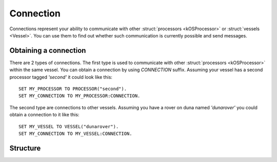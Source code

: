 .. _connection:

Connection
==========

Connections represent your ability to communicate with other :struct:`processors <kOSProcessor>` or :struct:`vessels <Vessel>`. You can
use them to find out whether such communication is currently possible and send messages.

Obtaining a connection
----------------------

There are 2 types of connections. The first type is used to communicate with other :struct:`processors <kOSProcessor>` within the same vessel.
You can obtain a connection by using `CONNECTION` suffix. Assuming your vessel has a second processor tagged `'second'` it could look like this::

  SET MY_PROCESSOR TO PROCESSOR("second").
  SET MY_CONNECTION TO MY_PROCESSOR:CONNECTION.

The second type are connections to other vessels. Assuming you have a rover on duna named `'dunarover'` you could obtain a connection to it like this::

  SET MY_VESSEL TO VESSEL("dunarover").
  SET MY_CONNECTION TO MY_VESSEL:CONNECTION.


Structure
---------

.. structure:: Connection

    .. list-table::
        :header-rows: 1
        :widths: 2 1 4

        * - Suffix
          - Type
          - Description

        * - :attr:`ISCONNECTED`
          - :struct:`Boolean`
          - true if this connection is currently opened
        * - :attr:`DELAY`
          - :struct:`Scalar`
          - delay in seconds
        * - :attr:`DESTINATION`
          - :struct:`Vessel` or :struct:`kOSProcessor`
          - destination of this connection
        * - :meth:`SENDMESSAGE(message)`
          - :struct:`Boolean`
          - Sends a message using this connection

.. attribute:: Connection:ISCONNECTED

    :type: :struct:`Boolean`

    True if the connection is opened and messages can be sent.
    
    - For CPU connections:
        - This will be true if the destination CPU belongs to the same vessel
          as the current CPU, and will be false otherwise.
    - For Vessel connections:
        - If you are using Stock KSP and chose the PermitAll connectivity
          manager, then this will aways return true.
        - If you are using Stock KSP and chose the CommNet connectivity
          manager, then this will obey the rules of the stock CommNet system
          for whether a connection path exists between the source and
          destination vessel.
        - If you are using the RemoteTech and chose the RemoteTech
          connectivity manager, then this will obey the rules of the
          RemoteTech mod for whether a connection path exists between the
          source and destination vessel.

    The connection has to be opened only in the moment of sending the message in order for it to arrive. If connection is lost after the message was sent,
    but before it arrives at its destination, this will have no effect on whether the message will reach its destination or not.

    .. note::
        **Debris Vessels**: If you are using the KSP Stock CommNet system,
        be aware that it never includes "debris" type vessels in the
        communications network.  ``ISCONNECTED`` will always be false
        for any vessel of type "debris", no matter what antennas it
        may have on it.

     .. note::
        **ISCONNECTION fails just after scene load**: If you have just loaded
        the scene, such as after a vessel switch, then both the Stock CommNet
        system and the RemoteTech mod often have a slight delay before they
        "find" all the communication paths that exist.  This means that
        ISCONNECTION will often return ``False`` for the first second or two
        after a scene load, even when the correct answer should be ``True``.
        It will be unable to report the correct answer until a second or so
        later after the communications paths have all been discovered by the
        game.  Because of this, if you have a boot script that depends on an
        accurate answer for ISCONNECTED, it's a good idea for that boot
        script to start with a short wait of a second or two at the top of
        the script.

.. attribute:: Connection:DELAY

    The number of seconds that it will take for messages sent using this connection to arrive at their destination. This value will be equal to -1 if connection is not opened.

    - For CPU connections:
	- This will be always equal to 0 if the destination CPU belongs
	  to the same vessel as the current CPU.  Otherwise it will be
	  equal to -1 as no such connection is allowed.
    - For vessel connections:
	- If you are using the PermitAll Connectivity Manager, then this
	  will always be zero, as messages arrive instantly.
	- If you are using the stock CommNet Connectivirty Manager, then this
	  will always be zero, as stock CommNet does not impose any delay
	  from radio signals.
	- If you are using the RemoteTech Connectivity Manager, then this
	  will report RemoteTech's signal delay along the path being used
	  to form the connection.  RemoteTech calculates the number of 
	  seconds of delay due radio signals traveling at the speed of light,
	  which can be quite significant when dealing with interplanetary
	  distances.

.. attribute:: Connection:DESTINATION

    :type: :struct:`Vessel` or :struct:`kOSProcessor`

    Destination of this connection. Will be either a vessel or a processor.

.. method:: Connection:SENDMESSAGE(message)

    :parameter message: :struct:`Structure`
    :return: (:struct:`Boolean`) true if the message was successfully sent.

    Send a message using this connection. Any serializable structure or a primitive (:struct:`String`, :struct:`Scalar` or :struct:`Boolean`) can be given as an argument.
    It is always worth checking the return value of this function. A returned false value would indicate that the message was not sent for some reason.
    This method will fail to send the message and return false if :attr:`Connection:ISCONNECTED` is false.
